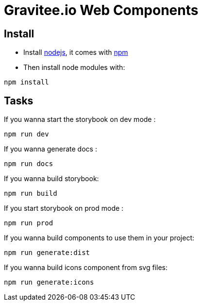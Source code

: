 = Gravitee.io Web Components

== Install

- Install http://nodejs.org[nodejs], it comes with http://npmjs.org[npm]
- Then install node modules with:
```
npm install
```

== Tasks

If you wanna start the storybook on dev mode :
```
npm run dev
```

If you wanna generate docs :
```
npm run docs
```

If you wanna build storybook:
```
npm run build
```

If you start storybook on prod mode :
```
npm run prod
```

If you wanna build components to use them in your project:
```
npm run generate:dist
```

If you wanna build icons component from svg files:
```
npm run generate:icons
```
